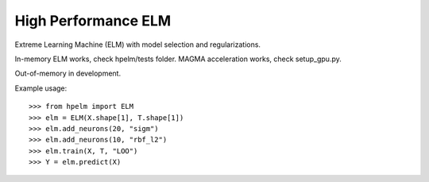 High Performance ELM
--------

Extreme Learning Machine (ELM) with model selection and regularizations.

In-memory ELM works, check hpelm/tests folder.
MAGMA acceleration works, check setup_gpu.py.

Out-of-memory in development.


Example usage::

    >>> from hpelm import ELM
    >>> elm = ELM(X.shape[1], T.shape[1])
    >>> elm.add_neurons(20, "sigm")
    >>> elm.add_neurons(10, "rbf_l2")
    >>> elm.train(X, T, "LOO")
    >>> Y = elm.predict(X)

